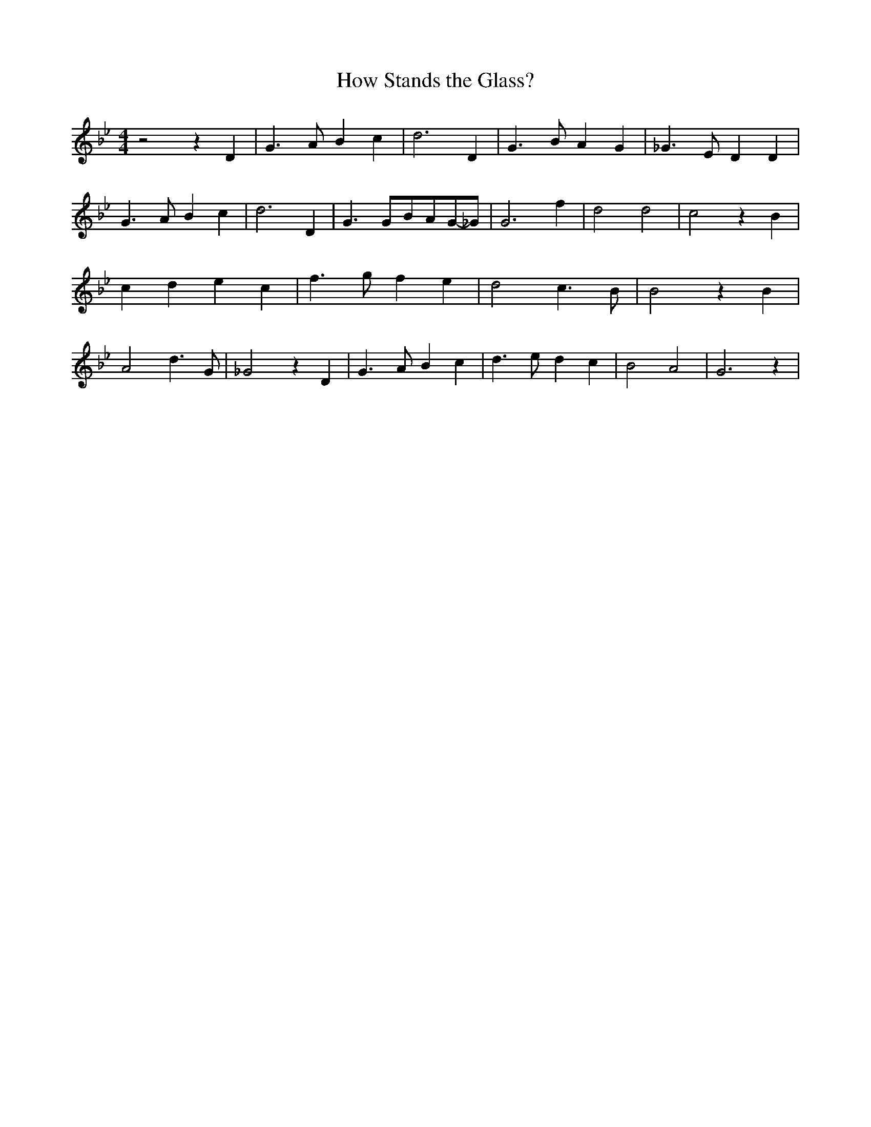 % Generated more or less automatically by swtoabc by Erich Rickheit KSC
X:1
T:How Stands the Glass?
M:4/4
L:1/4
K:Bb
 z2 z D| G3/2 A/2 B c| d3 D| G3/2 B/2 A G| _G3/2 E/2 D D| G3/2 A/2 B c|\
 d3 D| G3/2 G/2B/2-A/2G/2-_G/2| G3 f| d2 d2| c2 z B| c d e c| f3/2 g/2 f e|\
 d2 c3/2 B/2| B2 z B| A2 d3/2 G/2| _G2 z D| G3/2 A/2 B c| d3/2 e/2 d c|\
 B2 A2| G3 z|

